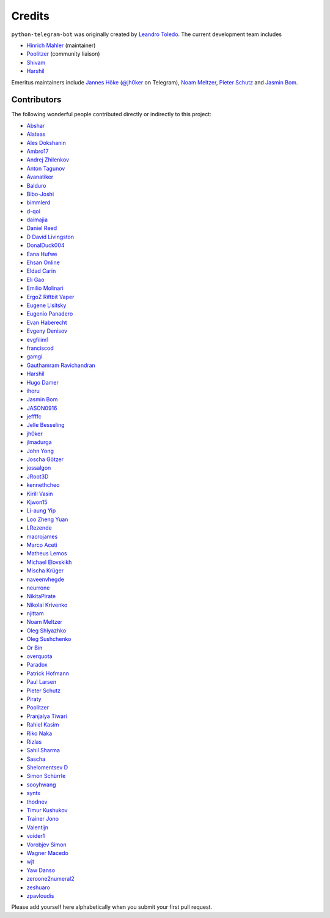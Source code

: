 Credits
=======

``python-telegram-bot`` was originally created by
`Leandro Toledo <https://github.com/leandrotoledo>`_.
The current development team includes

- `Hinrich Mahler <https://github.com/Bibo-Joshi>`_ (maintainer)
- `Poolitzer <https://github.com/Poolitzer>`_ (community liaison)
- `Shivam <https://github.com/Starry69>`_
- `Harshil <https://github.com/harshil21>`_

Emeritus maintainers include
`Jannes Höke <https://github.com/jh0ker>`_ (`@jh0ker <https://t.me/jh0ker>`_ on Telegram),
`Noam Meltzer <https://github.com/tsnoam>`_, `Pieter Schutz <https://github.com/eldinnie>`_ and `Jasmin Bom <https://github.com/jsmnbom>`_.

Contributors
------------

The following wonderful people contributed directly or indirectly to this project:

- `Abshar <https://github.com/abxhr>`_
- `Alateas <https://github.com/alateas>`_
- `Ales Dokshanin <https://github.com/alesdokshanin>`_
- `Ambro17 <https://github.com/Ambro17>`_
- `Andrej Zhilenkov <https://github.com/Andrej730>`_
- `Anton Tagunov <https://github.com/anton-tagunov>`_
- `Avanatiker <https://github.com/Avanatiker>`_
- `Balduro <https://github.com/Balduro>`_
- `Bibo-Joshi <https://github.com/Bibo-Joshi>`_
- `bimmlerd <https://github.com/bimmlerd>`_
- `d-qoi <https://github.com/d-qoi>`_
- `daimajia <https://github.com/daimajia>`_
- `Daniel Reed <https://github.com/nmlorg>`_
- `D David Livingston <https://github.com/daviddl9>`_
- `DonalDuck004 <https://github.com/DonalDuck004>`_
- `Eana Hufwe <https://github.com/blueset>`_
- `Ehsan Online <https://github.com/ehsanonline>`_
- `Eldad Carin <https://github.com/eldbud>`_
- `Eli Gao <https://github.com/eligao>`_
- `Emilio Molinari <https://github.com/xates>`_
- `ErgoZ Riftbit Vaper <https://github.com/ergoz>`_
- `Eugene Lisitsky <https://github.com/lisitsky>`_
- `Eugenio Panadero <https://github.com/azogue>`_
- `Evan Haberecht <https://github.com/habereet>`_
- `Evgeny Denisov <https://github.com/eIGato>`_
- `evgfilim1 <https://github.com/evgfilim1>`_
- `franciscod <https://github.com/franciscod>`_
- `gamgi <https://github.com/gamgi>`_
- `Gauthamram Ravichandran <https://github.com/GauthamramRavichandran>`_
- `Harshil <https://github.com/harshil21>`_
- `Hugo Damer <https://github.com/HakimusGIT>`_
- `ihoru <https://github.com/ihoru>`_
- `Jasmin Bom <https://github.com/jsmnbom>`_
- `JASON0916 <https://github.com/JASON0916>`_
- `jeffffc <https://github.com/jeffffc>`_
- `Jelle Besseling <https://github.com/pingiun>`_
- `jh0ker <https://github.com/jh0ker>`_
- `jlmadurga <https://github.com/jlmadurga>`_
- `John Yong <https://github.com/whipermr5>`_
- `Joscha Götzer <https://github.com/Rostgnom>`_
- `jossalgon <https://github.com/jossalgon>`_
- `JRoot3D <https://github.com/JRoot3D>`_
- `kennethcheo <https://github.com/kennethcheo>`_
- `Kirill Vasin <https://github.com/vasinkd>`_
- `Kjwon15 <https://github.com/kjwon15>`_
- `Li-aung Yip <https://github.com/LiaungYip>`_
- `Loo Zheng Yuan <https://github.com/loozhengyuan>`_
- `LRezende <https://github.com/lrezende>`_
- `macrojames <https://github.com/macrojames>`_
- `Marco Aceti <https://github.com/MarcoBuster>`_
- `Matheus Lemos <https://github.com/mlemosf>`_
- `Michael Elovskikh <https://github.com/wronglink>`_
- `Mischa Krüger <https://github.com/Makman2>`_
- `naveenvhegde <https://github.com/naveenvhegde>`_
- `neurrone <https://github.com/neurrone>`_
- `NikitaPirate <https://github.com/NikitaPirate>`_
- `Nikolai Krivenko <https://github.com/nkrivenko>`_
- `njittam <https://github.com/njittam>`_
- `Noam Meltzer <https://github.com/tsnoam>`_
- `Oleg Shlyazhko <https://github.com/ollmer>`_
- `Oleg Sushchenko <https://github.com/feuillemorte>`_
- `Or Bin <https://github.com/OrBin>`_
- `overquota <https://github.com/overquota>`_
- `Paradox <https://github.com/paradox70>`_
- `Patrick Hofmann <https://github.com/PH89>`_
- `Paul Larsen <https://github.com/PaulSonOfLars>`_
- `Pieter Schutz <https://github.com/eldinnie>`_
- `Piraty <https://github.com/piraty>`_
- `Poolitzer <https://github.com/Poolitzer>`_
- `Pranjalya Tiwari <https://github.com/Pranjalya>`_
- `Rahiel Kasim <https://github.com/rahiel>`_
- `Riko Naka <https://github.com/rikonaka>`_
- `Rizlas <https://github.com/rizlas>`_
- `Sahil Sharma <https://github.com/sahilsharma811>`_
- `Sascha <https://github.com/saschalalala>`_
- `Shelomentsev D <https://github.com/shelomentsevd>`_
- `Simon Schürrle <https://github.com/SitiSchu>`_
- `sooyhwang <https://github.com/sooyhwang>`_
- `syntx <https://github.com/syntx>`_
- `thodnev <https://github.com/thodnev>`_
- `Timur Kushukov <https://github.com/timqsh>`_
- `Trainer Jono <https://github.com/Tr-Jono>`_
- `Valentijn <https://github.com/Faalentijn>`_
- `voider1 <https://github.com/voider1>`_
- `Vorobjev Simon <https://github.com/simonvorobjev>`_
- `Wagner Macedo <https://github.com/wagnerluis1982>`_
- `wjt <https://github.com/wjt>`_
- `Yaw Danso <https://github.com/dglitxh>`_
- `zeroone2numeral2 <https://github.com/zeroone2numeral2>`_
- `zeshuaro <https://github.com/zeshuaro>`_
- `zpavloudis <https://github.com/zpavloudis>`_


Please add yourself here alphabetically when you submit your first pull request.
